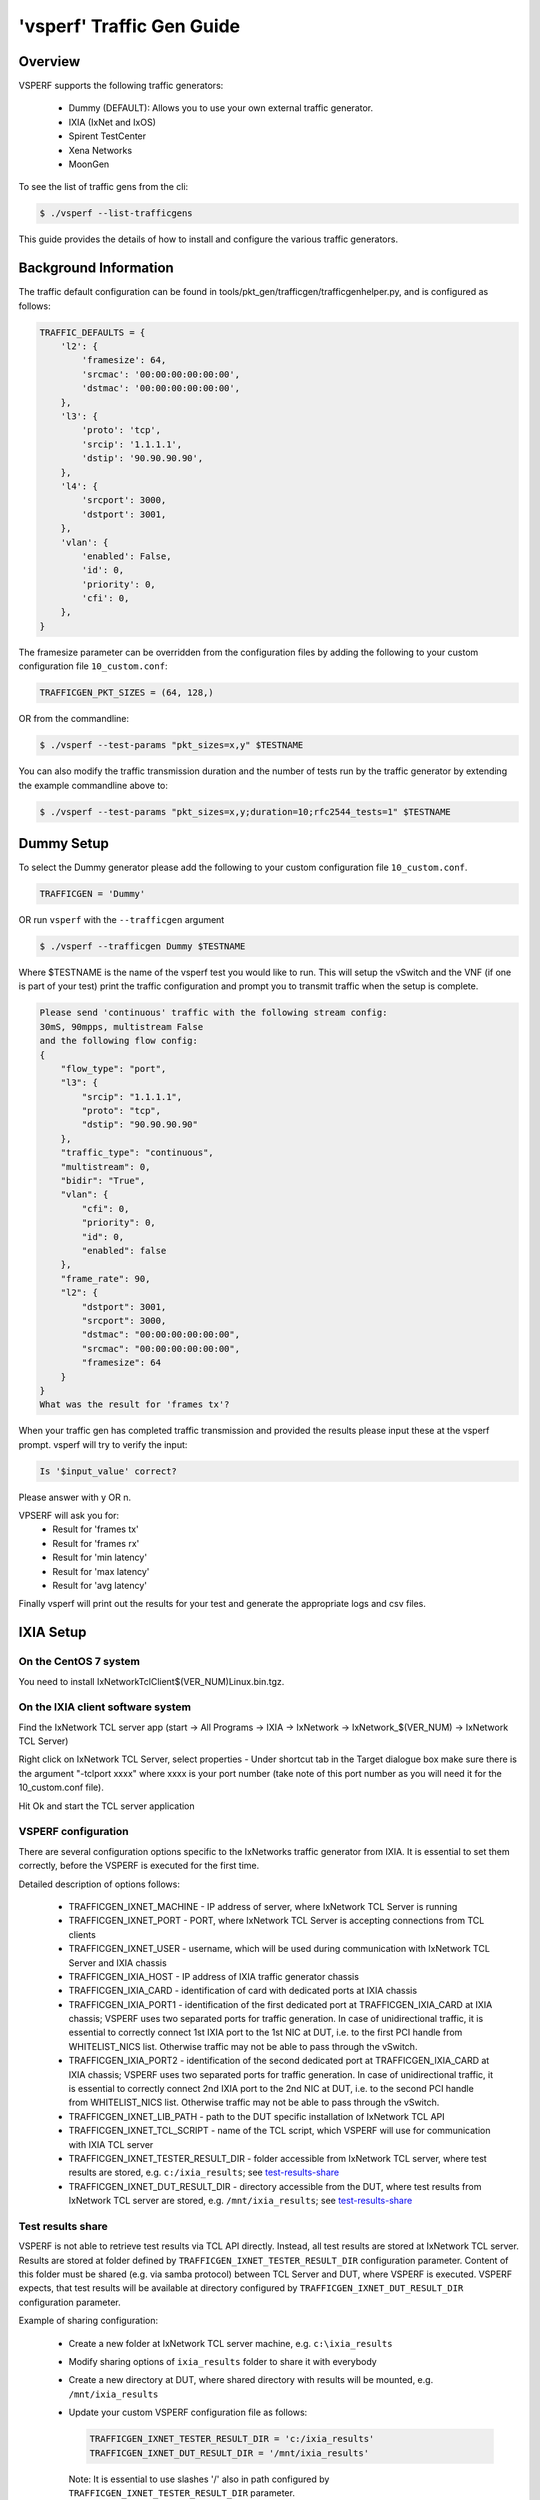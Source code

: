 .. This work is licensed under a Creative Commons Attribution 4.0 International License.
.. http://creativecommons.org/licenses/by/4.0
.. (c) OPNFV, Intel Corporation, AT&T and others.

===========================
'vsperf' Traffic Gen Guide
===========================

Overview
---------------------
VSPERF supports the following traffic generators:

  * Dummy (DEFAULT): Allows you to use your own external
    traffic generator.
  * IXIA (IxNet and IxOS)
  * Spirent TestCenter
  * Xena Networks
  * MoonGen

To see the list of traffic gens from the cli:

.. code-block:: console

    $ ./vsperf --list-trafficgens

This guide provides the details of how to install
and configure the various traffic generators.

Background Information
----------------------
The traffic default configuration can be found in
tools/pkt_gen/trafficgen/trafficgenhelper.py, and is configured as
follows:

.. code-block:: console

    TRAFFIC_DEFAULTS = {
        'l2': {
            'framesize': 64,
            'srcmac': '00:00:00:00:00:00',
            'dstmac': '00:00:00:00:00:00',
        },
        'l3': {
            'proto': 'tcp',
            'srcip': '1.1.1.1',
            'dstip': '90.90.90.90',
        },
        'l4': {
            'srcport': 3000,
            'dstport': 3001,
        },
        'vlan': {
            'enabled': False,
            'id': 0,
            'priority': 0,
            'cfi': 0,
        },
    }

The framesize parameter can be overridden from the configuration
files by adding the following to your custom configuration file
``10_custom.conf``:

.. code-block:: console

    TRAFFICGEN_PKT_SIZES = (64, 128,)

OR from the commandline:

.. code-block:: console

    $ ./vsperf --test-params "pkt_sizes=x,y" $TESTNAME

You can also modify the traffic transmission duration and the number
of tests run by the traffic generator by extending the example
commandline above to:

.. code-block:: console

    $ ./vsperf --test-params "pkt_sizes=x,y;duration=10;rfc2544_tests=1" $TESTNAME

Dummy Setup
------------
To select the Dummy generator please add the following to your
custom configuration file ``10_custom.conf``.


.. code-block:: console

     TRAFFICGEN = 'Dummy'

OR run ``vsperf`` with the ``--trafficgen`` argument

.. code-block:: console

    $ ./vsperf --trafficgen Dummy $TESTNAME

Where $TESTNAME is the name of the vsperf test you would like to run.
This will setup the vSwitch and the VNF (if one is part of your test)
print the traffic configuration and prompt you to transmit traffic
when the setup is complete.

.. code-block:: console

    Please send 'continuous' traffic with the following stream config:
    30mS, 90mpps, multistream False
    and the following flow config:
    {
        "flow_type": "port",
        "l3": {
            "srcip": "1.1.1.1",
            "proto": "tcp",
            "dstip": "90.90.90.90"
        },
        "traffic_type": "continuous",
        "multistream": 0,
        "bidir": "True",
        "vlan": {
            "cfi": 0,
            "priority": 0,
            "id": 0,
            "enabled": false
        },
        "frame_rate": 90,
        "l2": {
            "dstport": 3001,
            "srcport": 3000,
            "dstmac": "00:00:00:00:00:00",
            "srcmac": "00:00:00:00:00:00",
            "framesize": 64
        }
    }
    What was the result for 'frames tx'?

When your traffic gen has completed traffic transmission and provided
the results please input these at the vsperf prompt. vsperf will try
to verify the input:

.. code-block:: console

    Is '$input_value' correct?

Please answer with y OR n.

VPSERF will ask you for:
  * Result for 'frames tx'
  * Result for 'frames rx'
  * Result for 'min latency'
  * Result for 'max latency'
  * Result for 'avg latency'

Finally vsperf will print out the results for your test and generate the
appropriate logs and csv files.


IXIA Setup
----------

On the CentOS 7 system
~~~~~~~~~~~~~~~~~~~~~~

You need to install IxNetworkTclClient$(VER\_NUM)Linux.bin.tgz.

On the IXIA client software system
~~~~~~~~~~~~~~~~~~~~~~~~~~~~~~~~~~

Find the IxNetwork TCL server app (start -> All Programs -> IXIA ->
IxNetwork -> IxNetwork\_$(VER\_NUM) -> IxNetwork TCL Server)

Right click on IxNetwork TCL Server, select properties - Under shortcut tab in
the Target dialogue box make sure there is the argument "-tclport xxxx"
where xxxx is your port number (take note of this port number as you will
need it for the 10\_custom.conf file).

.. image:: TCLServerProperties.png

Hit Ok and start the TCL server application

VSPERF configuration
~~~~~~~~~~~~~~~~~~~~

There are several configuration options specific to the IxNetworks traffic generator
from IXIA. It is essential to set them correctly, before the VSPERF is executed
for the first time.

Detailed description of options follows:

 * TRAFFICGEN_IXNET_MACHINE - IP address of server, where IxNetwork TCL Server is running
 * TRAFFICGEN_IXNET_PORT - PORT, where IxNetwork TCL Server is accepting connections from
   TCL clients
 * TRAFFICGEN_IXNET_USER - username, which will be used during communication with IxNetwork
   TCL Server and IXIA chassis
 * TRAFFICGEN_IXIA_HOST - IP address of IXIA traffic generator chassis
 * TRAFFICGEN_IXIA_CARD - identification of card with dedicated ports at IXIA chassis
 * TRAFFICGEN_IXIA_PORT1 - identification of the first dedicated port at TRAFFICGEN_IXIA_CARD
   at IXIA chassis; VSPERF uses two separated ports for traffic generation. In case of
   unidirectional traffic, it is essential to correctly connect 1st IXIA port to the 1st NIC
   at DUT, i.e. to the first PCI handle from WHITELIST_NICS list. Otherwise traffic may not
   be able to pass through the vSwitch.
 * TRAFFICGEN_IXIA_PORT2 - identification of the second dedicated port at TRAFFICGEN_IXIA_CARD
   at IXIA chassis; VSPERF uses two separated ports for traffic generation. In case of
   unidirectional traffic, it is essential to correctly connect 2nd IXIA port to the 2nd NIC
   at DUT, i.e. to the second PCI handle from WHITELIST_NICS list. Otherwise traffic may not
   be able to pass through the vSwitch.
 * TRAFFICGEN_IXNET_LIB_PATH - path to the DUT specific installation of IxNetwork TCL API
 * TRAFFICGEN_IXNET_TCL_SCRIPT - name of the TCL script, which VSPERF will use for
   communication with IXIA TCL server
 * TRAFFICGEN_IXNET_TESTER_RESULT_DIR - folder accessible from IxNetwork TCL server,
   where test results are stored, e.g. ``c:/ixia_results``; see test-results-share_
 * TRAFFICGEN_IXNET_DUT_RESULT_DIR - directory accessible from the DUT, where test
   results from IxNetwork TCL server are stored, e.g. ``/mnt/ixia_results``; see
   test-results-share_

.. _test-results-share:

Test results share
~~~~~~~~~~~~~~~~~~

VSPERF is not able to retrieve test results via TCL API directly. Instead, all test
results are stored at IxNetwork TCL server. Results are stored at folder defined by
``TRAFFICGEN_IXNET_TESTER_RESULT_DIR`` configuration parameter. Content of this
folder must be shared (e.g. via samba protocol) between TCL Server and DUT, where
VSPERF is executed. VSPERF expects, that test results will be available at directory
configured by ``TRAFFICGEN_IXNET_DUT_RESULT_DIR`` configuration parameter.

Example of sharing configuration:

 * Create a new folder at IxNetwork TCL server machine, e.g. ``c:\ixia_results``
 * Modify sharing options of ``ixia_results`` folder to share it with everybody
 * Create a new directory at DUT, where shared directory with results
   will be mounted, e.g. ``/mnt/ixia_results``
 * Update your custom VSPERF configuration file as follows:

   .. code-block:: python

       TRAFFICGEN_IXNET_TESTER_RESULT_DIR = 'c:/ixia_results'
       TRAFFICGEN_IXNET_DUT_RESULT_DIR = '/mnt/ixia_results'

   Note: It is essential to use slashes '/' also in path
   configured by ``TRAFFICGEN_IXNET_TESTER_RESULT_DIR`` parameter.
 * Install cifs-utils package.

   e.g. at rpm based Linux distribution:

   .. code-block:: console

       yum install cifs-utils

 * Mount shared directory, so VSPERF can access test results.

   e.g. by adding new record into ``/etc/fstab``

   .. code-block:: console

       mount -t cifs //_TCL_SERVER_IP_OR_FQDN_/ixia_results /mnt/ixia_results
             -o file_mode=0777,dir_mode=0777,nounix

It is recommended to verify, that any new file inserted into ``c:/ixia_results`` folder
is visible at DUT inside ``/mnt/ixia_results`` directory.

Spirent Setup
-------------

Spirent installation files and instructions are available on the
Spirent support website at:

http://support.spirent.com

Select a version of Spirent TestCenter software to utilize. This example
will use Spirent TestCenter v4.57 as an example. Substitute the appropriate
version in place of 'v4.57' in the examples, below.

On the CentOS 7 System
~~~~~~~~~~~~~~~~~~~~~~

Download and install the following:

Spirent TestCenter Application, v4.57 for 64-bit Linux Client

Spirent Virtual Deployment Service (VDS)
~~~~~~~~~~~~~~~~~~~~~~~~~~~~~~~~~~~~~~~~

Spirent VDS is required for both TestCenter hardware and virtual
chassis in the vsperf environment. For installation, select the version
that matches the Spirent TestCenter Application version. For v4.57,
the matching VDS version is 1.0.55. Download either the ova (VMware)
or qcow2 (QEMU) image and create a VM with it. Initialize the VM
according to Spirent installation instructions.

Using Spirent TestCenter Virtual (STCv)
~~~~~~~~~~~~~~~~~~~~~~~~~~~~~~~~~~~~~~~

STCv is available in both ova (VMware) and qcow2 (QEMU) formats. For
VMware, download:

Spirent TestCenter Virtual Machine for VMware, v4.57 for Hypervisor - VMware ESX.ESXi

Virtual test port performance is affected by the hypervisor configuration. For
best practice results in deploying STCv, the following is suggested:

- Create a single VM with two test ports rather than two VMs with one port each
- Set STCv in DPDK mode
- Give STCv 2*n + 1 cores, where n = the number of ports. For vsperf, cores = 5.
- Turning off hyperthreading and pinning these cores will improve performance
- Give STCv 2 GB of RAM

To get the highest performance and accuracy, Spirent TestCenter hardware is
recommended. vsperf can run with either stype test ports.

Using STC REST Client
~~~~~~~~~~~~~~~~~~~~~
The stcrestclient package provides the stchttp.py ReST API wrapper module.
This allows simple function calls, nearly identical to those provided by
StcPython.py, to be used to access TestCenter server sessions via the
STC ReST API. Basic ReST functionality is provided by the resthttp module,
and may be used for writing ReST clients independent of STC.

- Project page: <https://github.com/Spirent/py-stcrestclient>
- Package download: <http://pypi.python.org/pypi/stcrestclient>

To use REST interface, follow the instructions in the Project page to
install the package. Once installed, the scripts named with 'rest' keyword
can be used. For example: testcenter-rfc2544-rest.py can be used to run
RFC 2544 tests using the REST interface.

Configuration:
~~~~~~~~~~~~~~
The mandatory configurations are enlisted below.

1. The Labserver and license server addresses. These parameters applies to
   all the tests and are mandatory.

.. code-block:: console

    TRAFFICGEN_STC_LAB_SERVER_ADDR = " "
    TRAFFICGEN_STC_LICENSE_SERVER_ADDR = " "

2. For RFC2544 tests, the following parameters are mandatory


.. code-block:: console

    TRAFFICGEN_STC_RFC2544_TPUT_TEST_FILE_NAME = " "
    TRAFFICGEN_STC_EAST_CHASSIS_ADDR = " "
    TRAFFICGEN_STC_EAST_SLOT_NUM = " "
    TRAFFICGEN_STC_EAST_PORT_NUM = " "
    TRAFFICGEN_STC_EAST_INTF_ADDR = " "
    TRAFFICGEN_STC_EAST_INTF_GATEWAY_ADDR = " "
    TRAFFICGEN_STC_WEST_CHASSIS_ADDR = ""
    TRAFFICGEN_STC_WEST_SLOT_NUM = " "
    TRAFFICGEN_STC_WEST_PORT_NUM = " "
    TRAFFICGEN_STC_WEST_INTF_ADDR = " "
    TRAFFICGEN_STC_WEST_INTF_GATEWAY_ADDR = " "

3. For RFC2889 tests, specifying the locations of the ports is mandatory.

.. code-block:: console

    TRAFFICGEN_STC_RFC2889_TEST_FILE_NAME = " "
    TRAFFICGEN_STC_RFC2889_LOCATIONS= " "

Xena Networks
-------------

Installation
~~~~~~~~~~~~

Xena Networks traffic generator requires specific files and packages to be
installed. It is assumed the user has access to the Xena2544.exe file which
must be placed in VSPerf installation location under the tools/pkt_gen/xena
folder. Contact Xena Networks for the latest version of this file. The user
can also visit www.xenanetworks/downloads to obtain the file with a valid
support contract.

**Note** VSPerf has been fully tested with version v2.43 of Xena2544.exe

To execute the Xena2544.exe file under Linux distributions the mono-complete
package must be installed. To install this package follow the instructions
below. Further information can be obtained from
http://www.mono-project.com/docs/getting-started/install/linux/

.. code-block:: console

    rpm --import "http://keyserver.ubuntu.com/pks/lookup?op=get&search=0x3FA7E0328081BFF6A14DA29AA6A19B38D3D831EF"
    yum-config-manager --add-repo http://download.mono-project.com/repo/centos/
    yum -y install mono-complete

To prevent gpg errors on future yum installation of packages the mono-project
repo should be disabled once installed.

.. code-block:: console

    yum-config-manager --disable download.mono-project.com_repo_centos_

Configuration
~~~~~~~~~~~~~

Connection information for your Xena Chassis must be supplied inside the
``10_custom.conf`` or ``03_custom.conf`` file. The following parameters must be
set to allow for proper connections to the chassis.

.. code-block:: console

    TRAFFICGEN_XENA_IP = ''
    TRAFFICGEN_XENA_PORT1 = ''
    TRAFFICGEN_XENA_PORT2 = ''
    TRAFFICGEN_XENA_USER = ''
    TRAFFICGEN_XENA_PASSWORD = ''
    TRAFFICGEN_XENA_MODULE1 = ''
    TRAFFICGEN_XENA_MODULE2 = ''

RFC2544 Throughput Testing
~~~~~~~~~~~~~~~~~~~~~~~~~~

Xena traffic generator testing for rfc2544 throughput can be modified for
different behaviors if needed. The default options for the following are
optimized for best results.

.. code-block:: console

    TRAFFICGEN_XENA_2544_TPUT_INIT_VALUE = '10.0'
    TRAFFICGEN_XENA_2544_TPUT_MIN_VALUE = '0.1'
    TRAFFICGEN_XENA_2544_TPUT_MAX_VALUE = '100.0'
    TRAFFICGEN_XENA_2544_TPUT_VALUE_RESOLUTION = '0.5'
    TRAFFICGEN_XENA_2544_TPUT_USEPASS_THRESHHOLD = 'false'
    TRAFFICGEN_XENA_2544_TPUT_PASS_THRESHHOLD = '0.0'

Each value modifies the behavior of rfc 2544 throughput testing. Refer to your
Xena documentation to understand the behavior changes in modifying these
values.

MoonGen
-------

Installation
~~~~~~~~~~~~

MoonGen architecture overview and general installation instructions
can be found here:

https://github.com/emmericp/MoonGen

* Note:  Today, MoonGen with VSPERF only supports 10Gbps line speeds.

For VSPerf use, MoonGen should be cloned from here (as opposed to the previously
mentioned GitHub):

git clone https://github.com/atheurer/MoonGen

and use the opnfv-stable branch:

git checkout opnfv-stable

VSPerf uses a particular example script under the examples directory within
the MoonGen project:

MoonGen/examples/opnfv-vsperf.lua

Follow MoonGen set up instructions here:

https://github.com/atheurer/MoonGen/blob/opnfv-stable/MoonGenSetUp.html

Note one will need to set up ssh login to not use passwords between the server
running MoonGen and the device under test (running the VSPERF test
infrastructure).  This is because VSPERF on one server uses 'ssh' to
configure and run MoonGen upon the other server.

One can set up this ssh access by doing the following on both servers:

.. code-block:: console

    ssh-keygen -b 2048 -t rsa
    ssh-copy-id <other server>

Configuration
~~~~~~~~~~~~~

Connection information for your Xena Chassis must be supplied inside the
``10_custom.conf`` or ``03_custom.conf`` file. The following parameters must be
set to allow for proper connections to the chassis.

.. code-block:: console

    TRAFFICGEN_MOONGEN_HOST_IP_ADDR = ""
    TRAFFICGEN_MOONGEN_USER = ""
    TRAFFICGEN_MOONGEN_BASE_DIR = ""
    TRAFFICGEN_MOONGEN_PORTS = ""
    TRAFFICGEN_MOONGEN_LINE_SPEED_GBPS = ""
